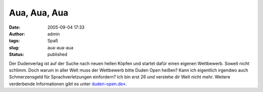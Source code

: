 Aua, Aua, Aua
#############
:date: 2005-09-04 17:33
:author: admin
:tags: Spaß
:slug: aua-aua-aua
:status: published

Der Dudenverlag ist auf der Suche nach neuen hellen Köpfen und startet
dafür einen eigenen Wettbewerb. Soweit nicht schlimm. Doch warum in
aller Welt muss der Wettbewerb bitte Duden Open heißen? Kann ich
eigentlich irgendwo auch Schmerzensgeld für Sprachverletzungen
einfordern? Ich bin erst 26 und verstehe dir Welt nicht mehr. Weitere
verderbende Informationen gibt es unter
`duden-open.de» <http://duden-open.de/>`__.
